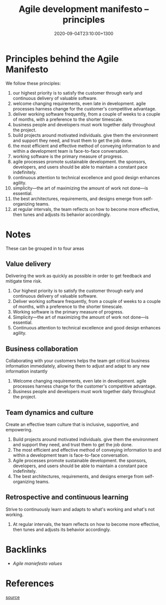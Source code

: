 #+title: Agile development manifesto -- principles
#+date: 2020-09-04T23:10:00+1300
#+lastmod: 2020-09-04T23:10:00+1300
#+categories[]: Zettels
#+tags[]: Project_management

* Principles behind the Agile Manifesto

We follow these principles:

1. our highest priority is to satisfy the customer through early and continuous delivery of valuable software.
2. welcome changing requirements, even late in development. agile processes harness change for the customer's competitive advantage.
3. deliver working software frequently, from a couple of weeks to a couple of months, with a preference to the shorter timescale.
4. business people and developers must work together daily throughout the project.
5. build projects around motivated individuals. give them the environment and support they need, and trust them to get the job done.
6. the most efficient and effective method of conveying information to and within a development team is face-to-face conversation.
7. working software is the primary measure of progress.
8. agile processes promote sustainable development. the sponsors, developers, and users should be able to maintain a constant pace indefinitely.
9. continuous attention to technical excellence and good design enhances agility.
10. simplicity---the art of maximizing the amount of work not done---is essential.
11. the best architectures, requirements, and designs emerge from self-organizing teams.
12. at regular intervals, the team reflects on how to become more effective, then tunes and adjusts its behavior accordingly.

* Notes
These can be grouped in to four areas
** Value delivery
Delivering the work as quickly as possible in order to get feedback and mitigate time risk.

1. Our highest priority is to satisfy the customer through early and continuous delivery of valuable software.
2. Deliver working software frequently, from a couple of weeks to a couple of months, with a preference to the shorter timescale.
3. Working software is the primary measure of progress.
4. Simplicity---the art of maximizing the amount of work not done---is essential.
5. Continuous attention to technical excellence and good design enhances agility.

** Business collaboration
Collaborating with your customers helps the team get critical business information immediately, allowing them to adjust and adapt to any new information instantly

1. Welcome changing requirements, even late in development. agile processes harness change for the customer's competitive advantage.
2. Business people and developers must work together daily throughout the project.

** Team dynamics and culture
Create an effective team culture that is inclusive, supportive, and empowering.

1. Build projects around motivated individuals. give them the environment and support they need, and trust them to get the job done.
2. The most efficient and effective method of conveying information to and within a development team is face-to-face conversation.
3. Agile processes promote sustainable development. the sponsors, developers, and users should be able to maintain a constant pace indefinitely.
4. The best architectures, requirements, and designs emerge from self-organizing teams.

** Retrospective and continuous learning
Strive to continuously learn and adapts to what's working and what's not working.

1. At regular intervals, the team reflects on how to become more effective, then tunes and adjusts its behavior accordingly.


* Backlinks
  - [[{{< ref "202009042320-agile-development-manifesto-values" >}}][Agile maniefesto values]]

* References
[[http://agilemanifesto.org/principles.html][source]]
